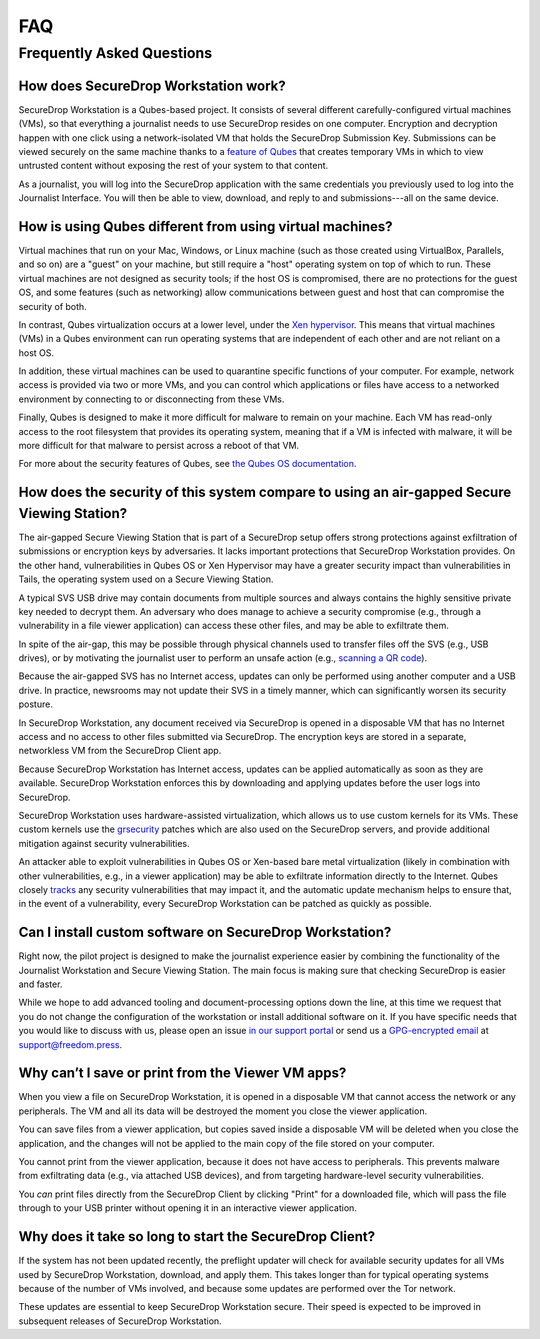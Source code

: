 FAQ
===

Frequently Asked Questions
--------------------------

How does SecureDrop Workstation work?
~~~~~~~~~~~~~~~~~~~~~~~~~~~~~~~~~~~~~

SecureDrop Workstation is a Qubes-based project. It consists of several
different carefully-configured virtual machines (VMs), so that everything a
journalist needs to use SecureDrop resides on one computer. Encryption and
decryption happen with one click using a network-isolated VM that holds the
SecureDrop Submission Key. Submissions can be viewed securely on the same
machine thanks to a `feature of Qubes`_ that creates temporary VMs in
which to view untrusted content without exposing the rest of your system to
that content.

As a journalist, you will log into the SecureDrop application with the
same credentials you previously used to log into the Journalist Interface. You
will then be able to view, download, and reply to and submissions---all on the
same device.

.. | securedrop_workstation_workflow |

.. _`feature of Qubes`: https://www.qubes-os.org/doc/disposablevm/

How is using Qubes different from using virtual machines?
~~~~~~~~~~~~~~~~~~~~~~~~~~~~~~~~~~~~~~~~~~~~~~~~~~~~~~~~~

Virtual machines that run on your Mac, Windows, or Linux machine (such as those
created using VirtualBox, Parallels, and so on) are a "guest" on your machine,
but still require a "host" operating system on top of which to run. These virtual machines are not designed as security tools; if the host OS is
compromised, there are no protections for the guest OS, and some features (such
as networking) allow communications between guest and host that can compromise
the security of both.

In contrast, Qubes virtualization occurs at a lower level, under the `Xen
hypervisor`_. This means that virtual machines (VMs) in a Qubes environment
can run operating systems that are independent of each
other and are not reliant on a host OS.

In addition, these virtual machines can be used to quarantine specific
functions of your computer. For example, network access is provided via two or
more VMs, and you can control which applications or files
have access to a networked environment by connecting to or disconnecting from
these VMs.

Finally, Qubes is designed to make it more difficult for malware to remain on
your machine. Each VM has read-only access to the root filesystem that
provides its operating system, meaning that if a VM is infected
with malware, it will be more difficult for that malware to persist across a
reboot of that VM.

For more about the security features of Qubes, see
`the Qubes OS documentation`_.

.. _`Xen hypervisor`: https://wiki.xen.org/wiki/Xen_Project_Software_Overview
.. _`the Qubes OS documentation`: https://www.qubes-os.org/faq/#general--security

How does the security of this system compare to using an air-gapped Secure Viewing Station?
~~~~~~~~~~~~~~~~~~~~~~~~~~~~~~~~~~~~~~~~~~~~~~~~~~~~~~~~~~~~~~~~~~~~~~~~~~~~~~~~~~~~~~~~~~~
The air-gapped Secure Viewing Station that is part of a SecureDrop setup offers strong
protections against exfiltration of submissions or encryption keys by adversaries. It lacks
important protections that SecureDrop Workstation provides. On the other hand, vulnerabilities
in Qubes OS or Xen Hypervisor may have a greater security impact than vulnerabilities
in Tails, the operating system used on a Secure Viewing Station.

A typical SVS USB drive may contain documents from multiple sources and always
contains the highly sensitive private key needed to decrypt them. An adversary who does
manage to achieve a security compromise (e.g., through a vulnerability in a file viewer
application) can access these other files, and may be able to exfiltrate them.

In spite of the air-gap, this may be possible through physical channels used to transfer files
off the SVS (e.g., USB drives), or by motivating the journalist user to perform an
unsafe action (e.g., `scanning a QR code <https://securedrop.org/news/security-advisory-do-not-scan-qr-codes-submitted-through-securedrop-connected-devices/>`__).

Because the air-gapped SVS has no Internet access, updates can only be performed using
another computer and a USB drive. In practice, newsrooms may not update their SVS
in a timely manner, which can significantly worsen its security posture.

In SecureDrop Workstation, any document received via SecureDrop is opened in a
disposable VM that has no Internet access and no access to other files submitted
via SecureDrop. The encryption keys are stored in a separate, networkless VM
from the SecureDrop Client app.

Because SecureDrop Workstation has Internet access, updates can be applied
automatically as soon as they are available. SecureDrop Workstation enforces this
by downloading and applying updates before the user logs into SecureDrop.

SecureDrop Workstation uses hardware-assisted virtualization, which allows us
to use custom kernels for its VMs. These custom kernels use the
`grsecurity <https://grsecurity.net/>`__ patches which are also used on the
SecureDrop servers, and provide additional mitigation against security
vulnerabilities.

An attacker able to exploit vulnerabilities in Qubes OS or Xen-based bare metal
virtualization (likely in combination with other vulnerabilities, e.g., in a
viewer application) may be able to exfiltrate information directly to the Internet.
Qubes closely `tracks <https://www.qubes-os.org/security/xsa/>`__ any security
vulnerabilities that may impact it, and the automatic update mechanism helps to
ensure that, in the event of a vulnerability, every SecureDrop Workstation can be
patched as quickly as possible.

Can I install custom software on SecureDrop Workstation?
~~~~~~~~~~~~~~~~~~~~~~~~~~~~~~~~~~~~~~~~~~~~~~~~~~~~~~~~

Right now, the pilot project is designed to make the journalist experience
easier by combining the functionality of the Journalist Workstation and Secure
Viewing Station. The main focus is making sure that checking SecureDrop is
easier and faster.

While we hope to add advanced tooling and document-processing options down the line,
at this time we request that you do not change the configuration of the workstation
or install additional software on it. If you have specific needs that you would like
to discuss with us, please open an issue `in our support portal`_ or send us a
`GPG-encrypted email`_ at support@freedom.press.

.. _`in our support portal`: https://support.freedom.press/
.. _`GPG-encrypted email`: https://securedrop.org/sites/default/files/fpf-email.asc

Why can’t I save or print from the Viewer VM apps?
~~~~~~~~~~~~~~~~~~~~~~~~~~~~~~~~~~~~~~~~~~~~~~~~~~
When you view a file on SecureDrop Workstation, it is opened in a disposable
VM that cannot access the network or any peripherals. The VM and all its data
will be destroyed the moment you close the viewer application.

You can save files from a viewer application, but copies saved inside a disposable
VM will be deleted when you close the application, and the changes will not be applied
to the main copy of the file stored on your computer.

You cannot print from the viewer application, because it does not have access
to peripherals. This prevents malware from exfiltrating data (e.g., via attached
USB devices), and from targeting hardware-level security vulnerabilities.

You *can* print files directly from the SecureDrop Client by clicking "Print"
for a downloaded file, which will pass the file through to your USB printer
without opening it in an interactive viewer application.

Why does it take so long to start the SecureDrop Client?
~~~~~~~~~~~~~~~~~~~~~~~~~~~~~~~~~~~~~~~~~~~~~~~~~~~~~~~~
If the system has not been updated recently, the preflight updater will check
for available security updates for all VMs used by SecureDrop Workstation,
download, and apply them. This takes longer than for typical operating systems
because of the number of VMs involved, and because some updates are performed
over the Tor network.

These updates are essential to keep SecureDrop Workstation secure. Their speed
is expected to be improved in subsequent releases of SecureDrop Workstation.
